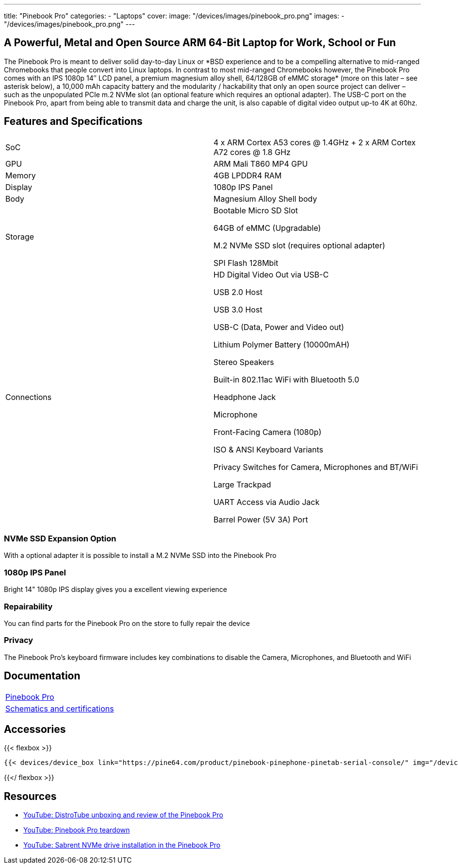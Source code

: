 ---
title: "Pinebook Pro"
categories: 
  - "Laptops"
cover: 
  image: "/devices/images/pinebook_pro.png"
images:
  - "/devices/images/pinebook_pro.png"
---

== A Powerful, Metal and Open Source ARM 64-Bit Laptop for Work, School or Fun

The Pinebook Pro is meant to deliver solid day-to-day Linux or \*BSD experience and to be a compelling alternative to mid-ranged Chromebooks that people convert into Linux laptops. In contrast to most mid-ranged Chromebooks however, the Pinebook Pro comes with an IPS 1080p 14″ LCD panel, a premium magnesium alloy shell, 64/128GB of eMMC storage* (more on this later – see asterisk below), a 10,000 mAh capacity battery and the modularity / hackability that only an open source project can deliver – such as the unpopulated PCIe m.2 NVMe slot (an optional feature which requires an optional adapter). The USB-C port on the Pinebook Pro, apart from being able to transmit data and charge the unit, is also capable of digital video output up-to 4K at 60hz.

== Features and Specifications

[cols="1,1"]
|===
| SoC
| 4 x ARM Cortex A53 cores @ 1.4GHz  +  2 x ARM Cortex A72 cores @ 1.8 GHz 

| GPU
| ARM Mali T860 MP4 GPU

| Memory
| 4GB LPDDR4 RAM

| Display
| 1080p IPS Panel

| Body
| Magnesium Alloy Shell body

| Storage
| Bootable Micro SD Slot

64GB of eMMC (Upgradable)

M.2 NVMe SSD slot (requires optional adapter)

SPI Flash 128Mbit

| Connections
| HD Digital Video Out via USB-C

USB 2.0 Host

USB 3.0 Host

USB-C (Data, Power and Video out)

Lithium Polymer Battery (10000mAH)

Stereo Speakers

Built-in 802.11ac WiFi with Bluetooth 5.0

Headphone Jack

Microphone

Front-Facing Camera (1080p)

ISO & ANSI Keyboard Variants

Privacy Switches for Camera, Microphones and BT/WiFi

Large Trackpad

UART Access via Audio Jack

Barrel Power (5V 3A) Port

|===


=== NVMe SSD Expansion Option
With a optional adapter it is possible to install a M.2 NVMe SSD into the Pinebook Pro

=== 1080p IPS Panel
Bright 14" 1080p IPS display gives you a excellent viewing experience

=== Repairability
You can find parts for the Pinebook Pro on the store to fully repair the device

=== Privacy
The Pinebook Pro's keyboard firmware includes key combinations to disable the Camera, Microphones, and Bluetooth and WiFi

== Documentation

[cols="1"]
|===

| link:/documentation/Pinebook_Pro/[Pinebook Pro]

| link:/documentation/Pinebook_Pro/Further_information/Schematics_and_certifications/[Schematics and certifications]
|===

== Accessories
{{< flexbox >}}

    {{< devices/device_box link="https://pine64.com/product/pinebook-pinephone-pinetab-serial-console/" img="/devices/images/serial_cable.png" title="Serial Cable" text="Serial console powered by CH340 chipset enables USB-to-Serial-communication through the earphone jack for development.">}}

{{</ flexbox >}}


== Resources

* link:https://www.youtube.com/watch?v=l6dGeRUt4dg[YouTube: DistroTube unboxing and review of the Pinebook Pro]
* link:https://www.youtube.com/watch?v=omhmO6a8NJ0[YouTube: Pinebook Pro teardown]
* link:https://www.youtube.com/watch?v=cJJBJ4XqpOI[YouTube: Sabrent NVMe drive installation in the Pinebook Pro]